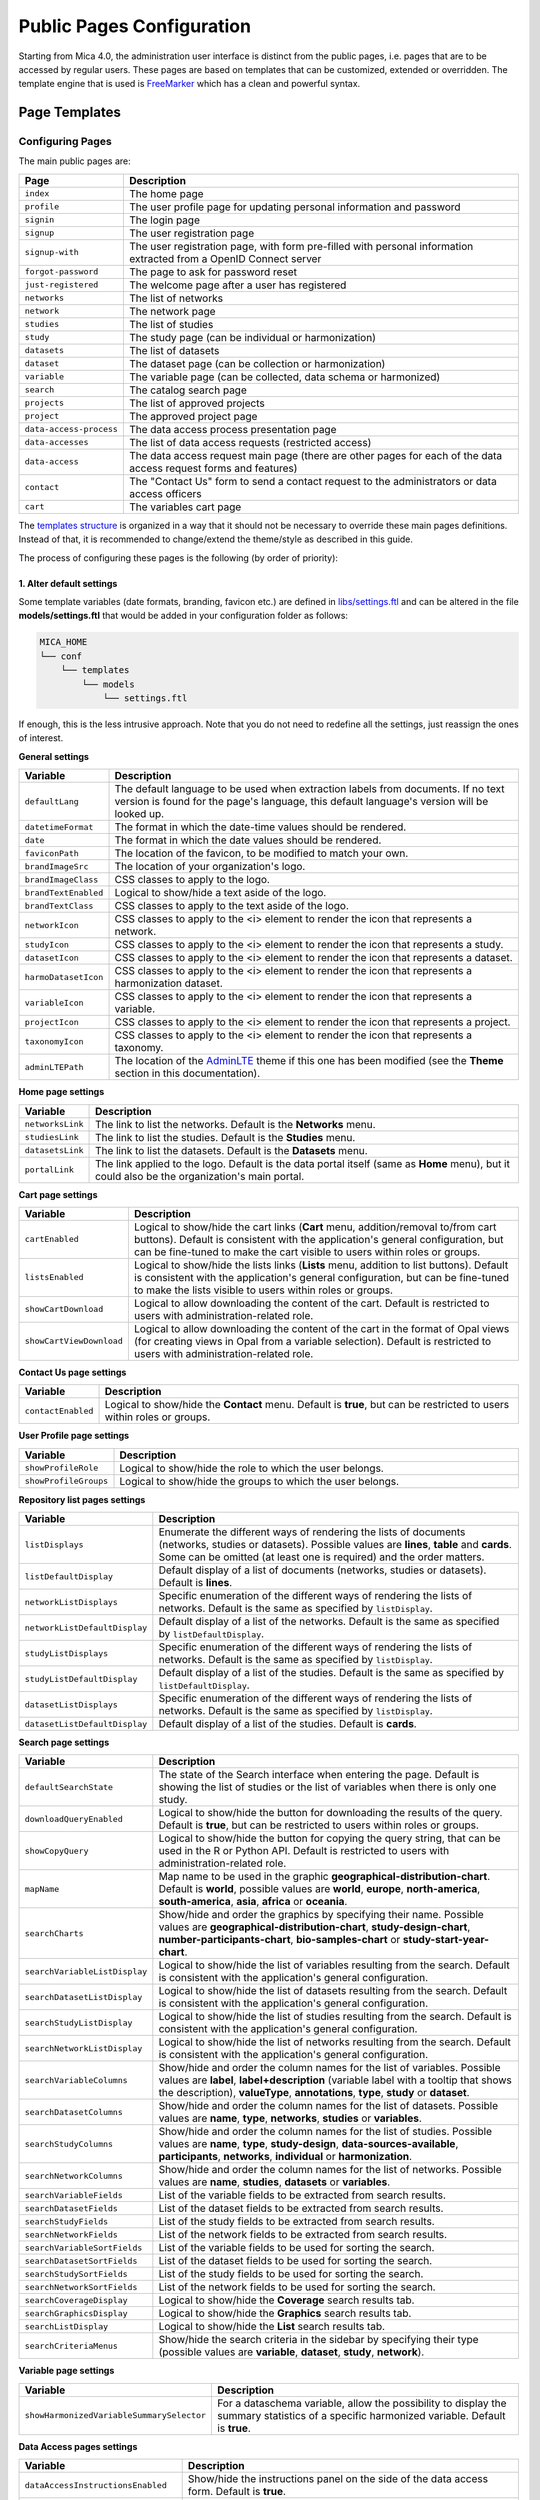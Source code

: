 Public Pages Configuration
==========================

Starting from Mica 4.0, the administration user interface is distinct from the public pages, i.e. pages that are to be accessed by regular users. These pages are based on templates that can be customized, extended or overridden. The template engine that is used is `FreeMarker <https://freemarker.apache.org/>`_ which has a clean and powerful syntax.

Page Templates
--------------

Configuring Pages
~~~~~~~~~~~~~~~~~

The main public pages are:

======================== ==================
Page                     Description
======================== ==================
``index``                The home page
``profile``              The user profile page for updating personal information and password
``signin``               The login page
``signup``               The user registration page
``signup-with``          The user registration page, with form pre-filled with personal information extracted from a OpenID Connect server
``forgot-password``      The page to ask for password reset
``just-registered``      The welcome page after a user has registered
``networks``             The list of networks
``network``              The network page
``studies``              The list of studies
``study``                The study page (can be individual or harmonization)
``datasets``             The list of datasets
``dataset``              The dataset page (can be collection or harmonization)
``variable``             The variable page (can be collected, data schema or harmonized)
``search``               The catalog search page
``projects``             The list of approved projects
``project``              The approved project page
``data-access-process``  The data access process presentation page
``data-accesses``        The list of data access requests (restricted access)
``data-access``          The data access request main page (there are other pages for each of the data access request forms and features)
``contact``              The "Contact Us" form to send a contact request to the administrators or data access officers
``cart``                 The variables cart page
======================== ==================

The `templates structure <https://github.com/obiba/mica2/blob/master/mica-webapp/src/main/resources/_templates/>`_ is organized in a way that it should not be necessary to override these main pages definitions. Instead of that, it is recommended to change/extend the theme/style as described in this guide.

The process of configuring these pages is the following (by order of priority):

1. Alter default settings
^^^^^^^^^^^^^^^^^^^^^^^^^

Some template variables (date formats, branding, favicon etc.) are defined in `libs/settings.ftl <https://github.com/obiba/mica2/blob/master/mica-webapp/src/main/resources/_templates/libs/settings.ftl>`_ and can be altered in the file **models/settings.ftl** that would be added in your configuration folder as follows:

.. code-block:: bash

  MICA_HOME
  └── conf
      └── templates
          └── models
              └── settings.ftl

If enough, this is the less intrusive approach. Note that you do not need to redefine all the settings, just reassign the ones of interest.

**General settings**

.. list-table::
   :widths: 10 90
   :header-rows: 1

   * - Variable
     - Description
   * - ``defaultLang``
     - The default language to be used when extraction labels from documents. If no text version is found for the page's language, this default language's version will be looked up.
   * - ``datetimeFormat``
     - The format in which the date-time values should be rendered.
   * - ``date``
     - The format in which the date values should be rendered.
   * - ``faviconPath``
     - The location of the favicon, to be modified to match your own.
   * - ``brandImageSrc``
     - The location of your organization's logo.
   * - ``brandImageClass``
     - CSS classes to apply to the logo.
   * - ``brandTextEnabled``
     - Logical to show/hide a text aside of the logo.
   * - ``brandTextClass``
     - CSS classes to apply to the text aside of the logo.
   * - ``networkIcon``
     - CSS classes to apply to the <i> element to render the icon that represents a network.
   * - ``studyIcon``
     - CSS classes to apply to the <i> element to render the icon that represents a study.
   * - ``datasetIcon``
     - CSS classes to apply to the <i> element to render the icon that represents a dataset.
   * - ``harmoDatasetIcon``
     - CSS classes to apply to the <i> element to render the icon that represents a harmonization dataset.
   * - ``variableIcon``
     - CSS classes to apply to the <i> element to render the icon that represents a variable.
   * - ``projectIcon``
     - CSS classes to apply to the <i> element to render the icon that represents a project.
   * - ``taxonomyIcon``
     - CSS classes to apply to the <i> element to render the icon that represents a taxonomy.
   * - ``adminLTEPath``
     - The location of the `AdminLTE <https://adminlte.io/>`_ theme if this one has been modified (see the **Theme** section in this documentation).

**Home page settings**

.. list-table::
   :widths: 10 90
   :header-rows: 1

   * - Variable
     - Description
   * - ``networksLink``
     - The link to list the networks. Default is the **Networks** menu.
   * - ``studiesLink``
     - The link to list the studies. Default is the **Studies** menu.
   * - ``datasetsLink``
     - The link to list the datasets. Default is the **Datasets** menu.
   * - ``portalLink``
     - The link applied to the logo. Default is the data portal itself (same as **Home** menu), but it could also be the organization's main portal.

**Cart page settings**


.. list-table::
   :widths: 10 90
   :header-rows: 1

   * - Variable
     - Description
   * - ``cartEnabled``
     - Logical to show/hide the cart links (**Cart** menu, addition/removal to/from cart buttons). Default is consistent with the application's general configuration, but can be fine-tuned to make the cart visible to users within roles or groups.
   * - ``listsEnabled``
     - Logical to show/hide the lists links (**Lists** menu, addition to list buttons). Default is consistent with the application's general configuration, but can be fine-tuned to make the lists visible to users within roles or groups.
   * - ``showCartDownload``
     - Logical to allow downloading the content of the cart. Default is restricted to users with administration-related role.
   * - ``showCartViewDownload``
     - Logical to allow downloading the content of the cart in the format of Opal views (for creating views in Opal from a variable selection). Default is restricted to users with administration-related role.

**Contact Us page settings**

.. list-table::
   :widths: 10 90
   :header-rows: 1

   * - Variable
     - Description
   * - ``contactEnabled``
     - Logical to show/hide the **Contact** menu. Default is **true**, but can be restricted to users within roles or groups.

**User Profile page settings**

.. list-table::
   :widths: 10 90
   :header-rows: 1

   * - Variable
     - Description
   * - ``showProfileRole``
     - Logical to show/hide the role to which the user belongs.
   * - ``showProfileGroups``
     - Logical to show/hide the groups to which the user belongs.

**Repository list pages settings**

.. list-table::
   :widths: 10 90
   :header-rows: 1

   * - Variable
     - Description
   * - ``listDisplays``
     - Enumerate the different ways of rendering the lists of documents (networks, studies or datasets). Possible values are **lines**, **table** and **cards**. Some can be omitted (at least one is required) and the order matters.
   * - ``listDefaultDisplay``
     - Default display of a list of documents (networks, studies or datasets). Default is **lines**.
   * - ``networkListDisplays``
     - Specific enumeration of the different ways of rendering the lists of networks. Default is the same as specified by ``listDisplay``.
   * - ``networkListDefaultDisplay``
     - Default display of a list of the networks. Default is the same as specified by ``listDefaultDisplay``.
   * - ``studyListDisplays``
     - Specific enumeration of the different ways of rendering the lists of networks. Default is the same as specified by ``listDisplay``.
   * - ``studyListDefaultDisplay``
     - Default display of a list of the studies. Default is the same as specified by ``listDefaultDisplay``.
   * - ``datasetListDisplays``
     - Specific enumeration of the different ways of rendering the lists of networks. Default is the same as specified by ``listDisplay``.
   * - ``datasetListDefaultDisplay``
     - Default display of a list of the studies. Default is **cards**.

**Search page settings**

.. list-table::
   :widths: 10 90
   :header-rows: 1

   * - Variable
     - Description
   * - ``defaultSearchState``
     - The state of the Search interface when entering the page. Default is showing the list of studies or the list of variables when there is only one study.
   * - ``downloadQueryEnabled``
     - Logical to show/hide the button for downloading the results of the query. Default is **true**, but can be restricted to users within roles or groups.
   * - ``showCopyQuery``
     - Logical to show/hide the button for copying the query string, that can be used in the R or Python API. Default is restricted to users with administration-related role.
   * - ``mapName``
     - Map name to be used in the graphic **geographical-distribution-chart**. Default is **world**, possible values are **world**, **europe**, **north-america**, **south-america**, **asia**, **africa** or **oceania**.
   * - ``searchCharts``
     - Show/hide and order the graphics by specifying their name. Possible values are **geographical-distribution-chart**, **study-design-chart**, **number-participants-chart**, **bio-samples-chart** or **study-start-year-chart**.
   * - ``searchVariableListDisplay``
     - Logical to show/hide the list of variables resulting from the search. Default is consistent with the application's general configuration.
   * - ``searchDatasetListDisplay``
     - Logical to show/hide the list of datasets resulting from the search. Default is consistent with the application's general configuration.
   * - ``searchStudyListDisplay``
     - Logical to show/hide the list of studies resulting from the search. Default is consistent with the application's general configuration.
   * - ``searchNetworkListDisplay``
     - Logical to show/hide the list of networks resulting from the search. Default is consistent with the application's general configuration.
   * - ``searchVariableColumns``
     - Show/hide and order the column names for the list of variables. Possible values are **label**, **label+description** (variable label with a tooltip that shows the description), **valueType**, **annotations**, **type**, **study** or **dataset**.
   * - ``searchDatasetColumns``
     - Show/hide and order the column names for the list of datasets. Possible values are **name**, **type**, **networks**, **studies** or **variables**.
   * - ``searchStudyColumns``
     - Show/hide and order the column names for the list of studies. Possible values are **name**, **type**, **study-design**, **data-sources-available**, **participants**, **networks**, **individual** or **harmonization**.
   * - ``searchNetworkColumns``
     - Show/hide and order the column names for the list of networks. Possible values are **name**, **studies**, **datasets** or **variables**.
   * - ``searchVariableFields``
     - List of the variable fields to be extracted from search results.
   * - ``searchDatasetFields``
     - List of the dataset fields to be extracted from search results.
   * - ``searchStudyFields``
     - List of the study fields to be extracted from search results.
   * - ``searchNetworkFields``
     - List of the network fields to be extracted from search results.
   * - ``searchVariableSortFields``
     - List of the variable fields to be used for sorting the search.
   * - ``searchDatasetSortFields``
     - List of the dataset fields to be used for sorting the search.
   * - ``searchStudySortFields``
     - List of the study fields to be used for sorting the search.
   * - ``searchNetworkSortFields``
     - List of the network fields to be used for sorting the search.
   * - ``searchCoverageDisplay``
     - Logical to show/hide the **Coverage** search results tab.
   * - ``searchGraphicsDisplay``
     - Logical to show/hide the **Graphics** search results tab.
   * - ``searchListDisplay``
     - Logical to show/hide the **List** search results tab.
   * - ``searchCriteriaMenus``
     - Show/hide the search criteria in the sidebar by specifying their type (possible values are **variable**, **dataset**, **study**, **network**).

**Variable page settings**

.. list-table::
   :widths: 10 90
   :header-rows: 1

   * - Variable
     - Description
   * - ``showHarmonizedVariableSummarySelector``
     - For a dataschema variable, allow the possibility to display the summary statistics of a specific harmonized variable. Default is **true**.

**Data Access pages settings**

.. list-table::
   :widths: 10 90
   :header-rows: 1

   * - Variable
     - Description
   * - ``dataAccessInstructionsEnabled``
     - Show/hide the instructions panel on the side of the data access form. Default is **true**.
   * - ``dataAccessCalloutsEnabled``
     - Show/hide the callout panels on the head of the data access pages. Default is **true**.
   * - ``dataAccessReportTimelineEnabled``
     - Show/hide the report timeline in the dashboard page when the data access is approved. Applies only when a project end date can be found. Default is **true**.
   * - ``dataAccessArchiveEnabled``
     - Show/hide the **Archive** button, to users with appropriate permissions and when the data access request is completed. Default is **true**.

**Charts settings**

.. list-table::
   :widths: 10 90
   :header-rows: 1

   * - Variable
     - Description
   * - ``barChartBackgroundColor``
     - Background color of the chart elements (the bars or the countries for instance).
   * - ``barChartBorderColor``
     - Border color of the chart elements.
   * - ``colors``
     - List of colors to be used for a set of chart elements (portions of a pie chart for instance).

**Files settings**

.. list-table::
   :widths: 10 90
   :header-rows: 1

   * - Variable
     - Description
   * - ``showFiles``
     - Logical to show/hide the files that are associated to the documents (networks, studies, populations, data collection events, datasets). Default is **true**, but can be restricted to users within roles or groups. Note that the files can themselves require permissions.
   * - ``showNetworkFiles``
     - Logical to show/hide the files that are associated to the networks. Default is the same as what specified by ``showFiles``.
   * - ``showStudyFiles``
     - Logical to show/hide the files that are associated to the studies. Default is the same as what specified by ``showFiles``.
   * - ``showStudyPopulationFiles``
     - Logical to show/hide the files that are associated to the study populations. Default is the same as what specified by ``showFiles``.
   * - ``showStudyDCEFiles``
     - Logical to show/hide the files that are associated to the study data collection events. Default is the same as what specified by ``showFiles``.
   * - ``showDatasetFiles``
     - Logical to show/hide the files that are associated to the datasets. Default is the same as what specified by ``showFiles``.

**Variables classifications charts settings**

.. list-table::
   :widths: 10 90
   :header-rows: 1

   * - Variable
     - Description
   * - ``variablesClassificationsTaxonomies``
     - Enumerate the taxonomy names to render the charts of variables classifications coverage (count of variables annotated with each vocabulary). Default is **Mlstr_area**. If the list is empty, no chart will be displayed.
   * - ``networkVariablesClassificationsTaxonomies``
     - Enumerate the taxonomy names to render the charts of variables classifications coverage in the network page. Default value is ``variablesClassificationsTaxonomies``.
   * - ``studyVariablesClassificationsTaxonomies``
     - Enumerate the taxonomy names to render the charts of variables classifications coverage in the study page. Default value is ``variablesClassificationsTaxonomies``.
   * - ``datasetVariablesClassificationsTaxonomies``
     - Enumerate the taxonomy names to render the charts of variables classifications coverage in the dataset page. Default value is ``variablesClassificationsTaxonomies``.

2. Override one of the page model templates
^^^^^^^^^^^^^^^^^^^^^^^^^^^^^^^^^^^^^^^^^^^

The model templates are to be found in the `models <https://github.com/obiba/mica2/blob/master/mica-webapp/src/main/resources/_templates/models>`_ folder. This allows to alter some portions of the pages, without affecting the general layout.

The override of the template is done by installing a file with same name, at the same relative location in the application's configuration folder.

.. code-block:: bash

  MICA_HOME
  └── conf
      └── templates
          └── models
              └── <template name>.ftl

This is the preferred approach when a document's model was modified (new fields added/removed to the network, study, dataset etc.).

3. Override the main page templates
^^^^^^^^^^^^^^^^^^^^^^^^^^^^^^^^^^^

These templates are located at the `templates' root <https://github.com/obiba/mica2/blob/master/mica-webapp/src/main/resources/_templates/models>`_ folder. This gives full control of the page content but may ignore enhancements or break when upgrading the application.

The override of the template is done by installing a file with same name, at the same relative location in the application's configuration folder.

.. code-block:: bash

  MICA_HOME
  └── conf
      └── templates
          └── <template name>.ftl

Adding Pages
~~~~~~~~~~~~

It is possible to add new pages, for providing additional information or guidance to the regular user. This can be done as follows:

* Install a new page templates
* Add a new menu entry

1. Install custom page template
^^^^^^^^^^^^^^^^^^^^^^^^^^^^^^^

The new template page is to be declared in the configuration folder:

.. code-block:: bash

  MICA_HOME
  └── conf
      └── templates
          └── custom.ftl

You can check at the provided templates to make your template fit in the site theme and structure. The `profile page template <https://github.com/obiba/mica2/blob/master/mica-webapp/src/main/resources/_templates/profile.ftl>`_ could be a good starting point.

`FreeMarker <https://freemarker.apache.org/>`_ will look at its context to resolve variable values. For a custom page the objects available in the context are:

================ ================
Object           Description
================ ================
``config``       The Mica configuration
``user``         The user object (if user is logged in)
``roles``        The list of user roles: ``mica-administrator``, ``mica-reviewer``, ``mica-editor``, ``mica-data-access-officer`` or ``mica-user`` (if user is logged in)
``query``        The URL query parameters as a map of strings
================ ================

This custom template page can load any CSS or JS file that might be useful. These files can be served directly by adding them as follows (there are no restrictions regarding the naming and the structure of these files, as soon as they are located in the **static** folder):

.. code-block:: bash

  MICA_HOME
  └── conf
      └── static
          ├── custom.css
          └── custom.js

The URL of this custom page will be for instance: ``https://mica.example.org/page/custom``.

2. Custom menu entry
^^^^^^^^^^^^^^^^^^^^

To link to a custom page (or an external page), some templates can be defined to extend the default menus: left menu can be extended on its right and right menu can be extended on its left. The corresponding templates are:

.. code-block:: bash

  MICA_HOME
  └── conf
      └── templates
          └── models
              ├── navbar-menus-left.ftl
              └── navbar-menus-right.ftl

Check at the default `left <https://github.com/obiba/mica2/blob/master/mica-webapp/src/main/resources/_templates/libs/navbar-menus-left.ftl>`_ and `right <https://github.com/obiba/mica2/blob/master/mica-webapp/src/main/resources/_templates/libs/navbar-menus-right.ftl>`_ menus implementation as a reference.

Theme and Style
---------------

Theme
~~~~~

The default theme is the one provided by the excellent `AdminLTE <https://adminlte.io/>`_ framework. It is based on `Bootstrap <https://getbootstrap.com/>`_ and `JQuery <https://jquery.com/>`_. In order to overwrite this default theme, the procedure is the following:

* Build a custom AdminLTE distribution
* Install this custom distribution
* Change the template settings so that pages refer to this custom distribution instead of the default one

**1. Build custom AdminLTE**

This requires some knowledge in CSS development in a Node.js environment:

* Download `AdminLTE source <https://github.com/ColorlibHQ/AdminLTE>`_ (source code or a released version)
* Reconfigure `Sass <https://sass-lang.com/>`_ variables
* Rebuild AdminLTE (see instructions in the README file, contributions section)

**2. Install custom AdminLTE**

The objective is to have the web server to serve this new set of stylesheet and javascript files. This is achieved by creating the folder **MICA_HOME/conf/static** and copying the AdminLTE custom distribution in that folder. Not all the AdminLTE are needed, only the **dist** and **plugins** ones. The folder tree will look like:

.. code-block:: bash

  MICA_HOME
  └── conf
      └── static
          └── admin-lte
              ├── dist
              └── plugins


**3. Template settings**

Now that the custom AdminLTE distribution is installed in the web server environment, this new location must be declared in the page templates. The default templates settings are defined in the `libs/settings.ftl <https://github.com/obiba/mica2/blob/master/mica-webapp/src/main/resources/_templates/libs/settings.ftl>`_ template file. See the **adminLTEPath** variable. This variable can be altered by defining a custom **settings.ftl** file as follows:

.. code-block:: bash

  MICA_HOME
  └── conf
      └── templates
          └── models
              └── settings.ftl

In this custom **settings.ftl** file the new AdminLTE distribution location will be declared:

.. code-block:: xml

  adminLTEPath = "/admin-lte"/>

Style
~~~~~

As an alternative to theming, it is also possible to alter the style of the pages by loading your own stylesheet and tweaking the pages' layout using javascript (and `JQuery <https://jquery.com/>`_). The procedure is the following:

* Install custom CSS and/or JS files
* Custom the templates to include these new CSS and/or JS assets

**1. Install custom CSS/JS**

The objective is to have the web server to serve this new set of stylesheet and javascript files. This is achieved by creating the folder **MICA_HOME/conf/static** and copying any CSS/JS files that will be included in the template pages. The folder tree will look like:

.. code-block:: bash

  MICA_HOME
  └── conf
      └── static
          ├── custom.css
          └── custom.js

**2. Custom templates**

For the CSS files, the **models/head.ftl** template allows to extend the HTML pages "head" tag content with custom content. For the JS files, the **models/scripts.ftl** template allows to extend the HTML pages "script" tags. The folder tree will look like:

.. code-block:: bash

  MICA_HOME
  └── conf
      └── templates
          └── models
              ├── head.ftl
              └── scripts.ftl

Where the **head.ftl** template will be:

.. code-block:: xml

  <link rel="stylesheet" href="/custom.css"/>

And the **scripts.ftl** template will be:

.. code-block:: xml

  <script src="/custom.js"/>


Translations
------------

The translations are performed in the following order, for a given ``locale``:

1. check for the message key in the messages_<locale>.properties (at different locations)
2. check for the message key in the <locale> JSON object as defined the **Administration > Translations** section of the administration interface

For the messages_* properties, the translations can be added/overridden as follows:

.. code-block:: bash

  MICA_HOME
  └── conf
      └── translations
          ├── messages_fr.properties
          └── messages_en.properties

Note that you can declare only the messages_* properties files that are relevant (locales available from the website) and the content of these files can contain only the translation keys that you want to override.

